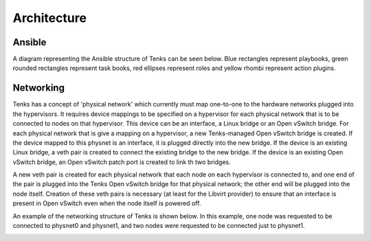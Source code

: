 .. _architecture:

Architecture
============

Ansible
-------

A diagram representing the Ansible structure of Tenks can be seen below. Blue
rectangles represent playbooks, green rounded rectangles represent task books,
red ellipses represent roles and yellow rhombi represent action plugins.

.. This diagram will need to be updated when the Ansible structure changes. The
   original draw.io diagram can be found below. The link below contains the
   diagram's XML which can be imported into draw.io and edited, then a new PNG
   artifact can be produced.
   https://drive.google.com/file/d/1MlmaTvJ2BPkhrOCLin4GPH265JDJqD1E/view?usp=sharing

.. image:: _static/tenks_ansible_structure.png
   :target: _static/tenks_ansible_structure.png

Networking
----------

Tenks has a concept of 'physical network' which currently must map one-to-one
to the hardware networks plugged into the hypervisors. It requires device
mappings to be specified on a hypervisor for each physical network that is to
be connected to nodes on that hypervisor. This device can be an interface, a
Linux bridge or an Open vSwitch bridge. For each physical network that is give
a mapping on a hypervisor, a new Tenks-managed Open vSwitch bridge is created.
If the device mapped to this physnet is an interface, it is plugged directly
into the new bridge. If the device is an existing Linux bridge, a veth pair is
created to connect the existing bridge to the new bridge. If the device is an
existing Open vSwitch bridge, an Open vSwitch patch port is created to link th
two bridges.

A new veth pair is created for each physical network that each node on each
hypervisor is connected to, and one end of the pair is plugged into the Tenks
Open vSwitch bridge for that physical network; the other end will be plugged
into the node itself.  Creation of these veth pairs is necessary (at least for
the Libvirt provider) to ensure that an interface is present in Open vSwitch
even when the node itself is powered off.

An example of the networking structure of Tenks is shown below. In this
example, one node was requested to be connected to physnet0 and physnet1, and
two nodes were requested to be connected just to physnet1.

.. image:: _static/tenks_networking_structure.png
   :target: _static/tenks_networking_structure.png
